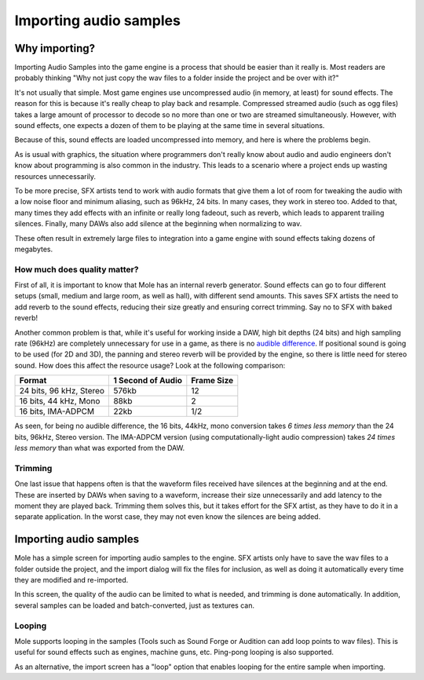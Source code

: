 .. _doc_importing_audio_samples:

Importing audio samples
=======================

Why importing?
--------------

Importing Audio Samples into the game engine is a process that should be
easier than it really is. Most readers are probably thinking "Why not
just copy the wav files to a folder inside the project and be over
with it?"

It's not usually that simple. Most game engines use uncompressed audio
(in memory, at least) for sound effects. The reason for this is because
it's really cheap to play back and resample. Compressed streamed audio
(such as ogg files) takes a large amount of processor to decode so no
more than one or two are streamed simultaneously. However, with sound
effects, one expects a dozen of them to be playing at the same time in
several situations.

Because of this, sound effects are loaded uncompressed into memory, and
here is where the problems begin.

As is usual with graphics, the situation where programmers don't really
know about audio and audio engineers don't know about programming is
also common in the industry. This leads to a scenario where a project
ends up wasting resources unnecessarily.

To be more precise, SFX artists tend to work with audio formats that
give them a lot of room for tweaking the audio with a low noise floor and
minimum aliasing, such as 96kHz, 24 bits. In many cases, they work in
stereo too. Added to that, many times they add effects with an infinite
or really long fadeout, such as reverb, which leads to apparent trailing
silences. Finally, many DAWs also add silence at the beginning when
normalizing to wav.

These often result in extremely large files to integration into a game engine
with sound effects taking dozens of megabytes.

How much does quality matter?
~~~~~~~~~~~~~~~~~~~~~~~~~~~~~

First of all, it is important to know that Mole has an internal reverb
generator. Sound effects can go to four different setups (small, medium
and large room, as well as hall), with different send amounts. This saves
SFX artists the need to add reverb to the sound effects, reducing their
size greatly and ensuring correct trimming. Say no to SFX with baked
reverb!

.. image:: /img/reverb.png

Another common problem is that, while it's useful for working inside a
DAW, high bit depths (24 bits) and high sampling rate (96kHz) are
completely unnecessary for use in a game, as there is no `audible
difference <http://www.youtube.com/watch?v=cIQ9IXSUzuM>`__. If
positional sound is going to be used (for 2D and 3D), the panning and
stereo reverb will be provided by the engine, so there is little need
for stereo sound. How does this affect the resource usage? Look at the
following comparison:

+---------------------------+---------------------+--------------+
| Format                    | 1 Second of Audio   | Frame Size   |
+===========================+=====================+==============+
| 24 bits, 96 kHz, Stereo   | 576kb               | 12           |
+---------------------------+---------------------+--------------+
| 16 bits, 44 kHz, Mono     | 88kb                | 2            |
+---------------------------+---------------------+--------------+
| 16 bits, IMA-ADPCM        | 22kb                | 1/2          |
+---------------------------+---------------------+--------------+

As seen, for being no audible difference, the 16 bits, 44kHz, mono conversion
takes *6 times less memory* than the 24 bits, 96kHz, Stereo version. The
IMA-ADPCM version (using computationally-light audio compression) takes *24
times less memory* than what was exported from the DAW.

Trimming
~~~~~~~~

One last issue that happens often is that the waveform files received
have silences at the beginning and at the end. These are inserted by
DAWs when saving to a waveform, increase their size unnecessarily and
add latency to the moment they are played back. Trimming them solves
this, but it takes effort for the SFX artist, as they have to do it in a
separate application. In the worst case, they may not even know the
silences are being added.

.. image:: /img/trim.png

Importing audio samples
-----------------------

Mole has a simple screen for importing audio samples to the engine. SFX
artists only have to save the wav files to a folder outside the
project, and the import dialog will fix the files for inclusion, as well
as doing it automatically every time they are modified and re-imported.

.. image:: /img/importaudio.png

In this screen, the quality of the audio can be limited to what is
needed, and trimming is done automatically. In addition, several samples
can be loaded and batch-converted, just as textures can.

Looping
~~~~~~~

Mole supports looping in the samples (Tools such as Sound Forge or
Audition can add loop points to wav files). This is useful for sound
effects such as engines, machine guns, etc. Ping-pong looping is also
supported.

As an alternative, the import screen has a "loop" option that enables
looping for the entire sample when importing.

